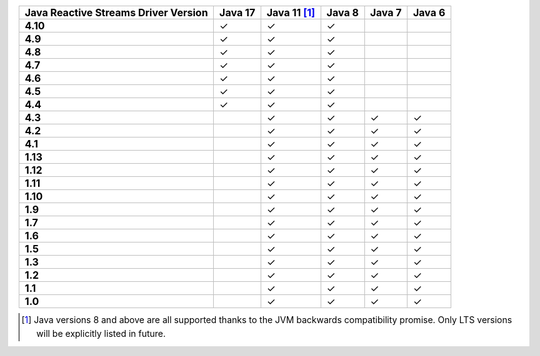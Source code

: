 .. list-table::
   :header-rows: 1
   :stub-columns: 1
   :class: compatibility-large

   * - Java Reactive Streams Driver Version
     - Java 17
     - Java 11 [#backwards-compatible-rs]_
     - Java 8
     - Java 7
     - Java 6

   * - 4.10
     - ✓
     - ✓
     - ✓
     -
     -

   * - 4.9
     - ✓
     - ✓
     - ✓
     -
     -

   * - 4.8
     - ✓
     - ✓
     - ✓
     -
     -

   * - 4.7
     - ✓
     - ✓
     - ✓
     -
     -

   * - 4.6
     - ✓
     - ✓
     - ✓
     -
     -

   * - 4.5
     - ✓
     - ✓
     - ✓
     -
     -

   * - 4.4
     - ✓
     - ✓
     - ✓
     -
     -

   * - 4.3
     -
     - ✓
     - ✓
     - ✓
     - ✓
   
   * - 4.2
     -
     - ✓
     - ✓
     - ✓
     - ✓

   * - 4.1
     -
     - ✓
     - ✓
     - ✓
     - ✓

   * - 1.13
     -
     - ✓
     - ✓
     - ✓
     - ✓

   * - 1.12
     -
     - ✓
     - ✓
     - ✓
     - ✓

   * - 1.11
     -
     - ✓
     - ✓
     - ✓
     - ✓

   * - 1.10
     -
     - ✓
     - ✓
     - ✓
     - ✓

   * - 1.9
     -
     - ✓
     - ✓
     - ✓
     - ✓

   * - 1.7
     -
     - ✓
     - ✓
     - ✓
     - ✓

   * - 1.6
     -
     - ✓
     - ✓
     - ✓
     - ✓

   * - 1.5
     -
     - ✓
     - ✓
     - ✓
     - ✓

   * - 1.3
     -
     - ✓
     - ✓
     - ✓
     - ✓

   * - 1.2
     -
     - ✓
     - ✓
     - ✓
     - ✓

   * - 1.1
     -
     - ✓
     - ✓
     - ✓
     - ✓

   * - 1.0
     -
     - ✓
     - ✓
     - ✓
     - ✓

.. [#backwards-compatible-rs] Java versions 8 and above are all supported thanks to the JVM backwards compatibility promise. Only LTS versions will be explicitly listed in future.
